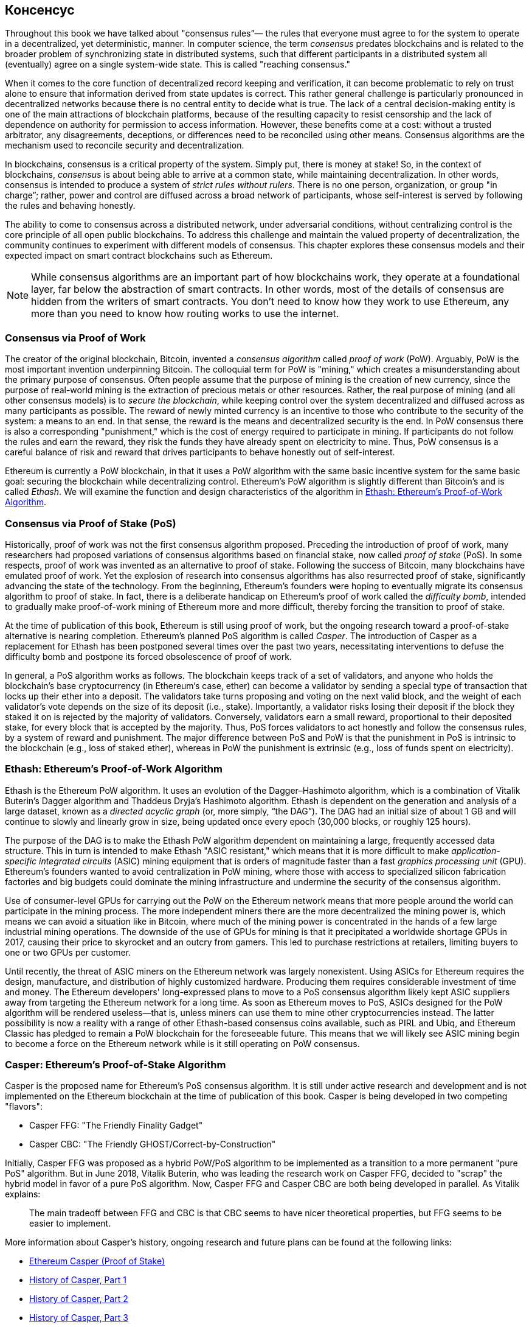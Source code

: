 [[consensus]]
== Консенсус

((("consensus", id="ix_14consensus-asciidoc0", range="startofrange")))

Throughout this book we have talked about "consensus rules&#x201d;&#x2014;
the rules that everyone must agree to for the system to operate in a decentralized, 
yet deterministic, manner. In computer science, the term _consensus_ predates blockchains 
and is related to the broader problem of synchronizing state in distributed systems, 
such that different participants in a distributed system all (eventually) agree on a single system-wide state. 
This is called "reaching consensus."

When it comes to the core function of decentralized record keeping and verification, 
it can become problematic to rely on trust alone to ensure that information derived from state updates is correct. 
This rather general challenge is particularly pronounced in decentralized networks 
because there is no central entity to decide what is true. 
The lack of a central decision-making entity is one of the main attractions of blockchain platforms, 
because of the resulting capacity to resist censorship and the lack of dependence on authority for permission to access information. 
However, these benefits come at a cost: without a trusted arbitrator, any disagreements, 
deceptions, or differences need to be reconciled using other means. 
Consensus algorithms are the  mechanism used to reconcile security and decentralization.

In blockchains, consensus is a critical property of the system. 
Simply put, there is money at stake! So, in the context of blockchains, 
_consensus_ is about being able to arrive at a common state, 
while maintaining decentralization. In other words, 
consensus is intended to produce a system of _strict rules without rulers_. 
There is no one person, organization, or group pass:["in charge&#x201d;;] rather, 
power and control are diffused across a broad network of participants, 
whose self-interest is served by following the rules and behaving honestly.

The ability to come to consensus across a distributed network, 
under adversarial conditions, without centralizing control is the core principle of all open public blockchains. 
To address this challenge and maintain the valued property of decentralization, 
the community continues to experiment with different models of consensus. 
This chapter explores these consensus models and their expected impact on smart contract blockchains such as Ethereum.

[NOTE]
====
While consensus algorithms are an important part of how blockchains work, 
they operate at a foundational layer, far below the abstraction of smart contracts. 
In other words, most of the details of consensus are hidden from the writers of smart contracts. 
You don't need to know how they work to use Ethereum, any more than you need to know how routing works to use the internet.
====

=== Consensus via Proof of Work

((("consensus","via proof of work")))((("proof of work (PoW)","consensus via")))
The creator of the original blockchain, Bitcoin, invented a _consensus algorithm_ called _proof of work_ (PoW). 
Arguably, PoW is the most important invention underpinning Bitcoin. 
The colloquial term for PoW is "mining," which creates a misunderstanding about the primary purpose of consensus. 
Often people assume that the purpose of mining is the creation of new currency, 
since the purpose of real-world mining is the extraction of precious metals or other resources. 
Rather, the real purpose of mining (and all other consensus models) is to _secure the blockchain_, 
while keeping control over the system decentralized and diffused across as many participants as possible. 
The reward of newly minted currency is an incentive to those who contribute to the security of the system: 
a means to an end. In that sense, the reward is the means and decentralized security is the end. 
In PoW consensus there is also a corresponding "punishment," which is the cost of energy required to participate in mining. 
If participants do not follow the rules and earn the reward, they risk the funds they have already spent on electricity to mine. 
Thus, PoW consensus is a careful balance of risk and reward that drives participants to behave honestly out of self-interest.

Ethereum is currently a PoW blockchain, in that it uses a PoW algorithm with the same basic 
incentive system for the same basic goal: securing the blockchain while decentralizing control. 
Ethereum's PoW algorithm is slightly different than Bitcoin's and is called _Ethash_. 
We will examine the function and design characteristics of the algorithm in <<ethash>>.

=== Consensus via Proof of Stake (PoS)

((("consensus","via proof of stake")))((("proof of stake (PoS)","consensus via")))
Historically, proof of work was not the first consensus algorithm proposed. 
Preceding the introduction of proof of work, many researchers had proposed variations of consensus algorithms based on financial stake, 
now called _proof of stake_ (PoS). In some respects, proof of work was invented as an alternative to proof of stake. 
Following the success of Bitcoin, many blockchains have emulated proof of work. 
Yet the explosion of research into consensus algorithms has also resurrected proof of stake, 
significantly advancing the state of the technology. From the beginning, 
Ethereum's founders were hoping to eventually migrate its consensus algorithm to proof of stake. 
In fact, there is a deliberate handicap on Ethereum's proof of work called the _difficulty bomb_, 
intended to gradually make proof-of-work mining of Ethereum more and more difficult, 
thereby forcing the transition to proof of stake.

At the time of publication of this book, Ethereum is still using proof of work, 
but the ongoing research toward a proof-of-stake alternative is nearing completion. 
Ethereum's planned PoS algorithm is called _Casper_. 
The introduction of Casper as a replacement for Ethash has been postponed several 
times over the past two years, necessitating interventions to defuse the difficulty 
bomb and postpone its forced obsolescence of proof of work.

In general, a PoS algorithm works as follows. 
The blockchain keeps track of a set of validators, 
and anyone who holds the blockchain's base cryptocurrency (in Ethereum's case, ether) 
can become a validator by sending a special type of transaction that locks up their ether into a deposit. 
The validators take turns proposing and voting on the next valid block, 
and the weight of each validator's vote depends on the size of its deposit (i.e., stake). 
Importantly, a validator risks losing their deposit if the block they staked it on is rejected by the majority of validators. 
Conversely, validators earn a small reward, proportional to their deposited stake, 
for every block that is accepted by the majority. Thus, PoS forces validators to act honestly and follow the consensus rules, 
by a system of reward and punishment.
The major difference between PoS and PoW is that the punishment in PoS is intrinsic to the blockchain (e.g., loss of staked ether), 
whereas in PoW the punishment is extrinsic (e.g., loss of funds spent on pass:[<span class="keep-together">electricity</span>]).

[[ethash]]
=== Ethash: Ethereum's Proof-of-Work Algorithm

((("Buterin, Vitalik","and Dagger algorithm")))((("consensus","Ethash as Ethereum PoW algorithm")))((("Dagger-Hashimoto algorithm")))((("Ethash")))((("proof of work (PoW)","Ethash as Ethereum PoW algorithm")))
Ethash is the Ethereum PoW algorithm. 
It uses an evolution of the Dagger–Hashimoto algorithm, which is a combination of Vitalik Buterin's Dagger algorithm 
and Thaddeus Dryja's Hashimoto algorithm. ((("DAG (directed acyclic graph)")))((("directed acyclic graph (DAG)")))
Ethash is dependent on the generation and analysis of a large dataset, 
known as a _directed acyclic graph_ (or, more simply, &#x201c;the DAG&#x201d;). 
The DAG had an initial size of about 1 GB and will continue to slowly and linearly grow in size, 
being updated once every epoch (30,000 blocks, or roughly 125 hours).

The purpose of the DAG is to make the Ethash PoW algorithm dependent on maintaining a large, 
frequently accessed data structure. ((("application-specific integrated circuits (ASIC)")))
((("ASIC (application-specific integrated circuits)")))((("graphics processing unit (GPU), mining and")))
This in turn is intended to make Ethash "ASIC resistant," 
which means that it is more difficult to make _application-specific integrated circuits_ (ASIC) mining equipment that is orders of magnitude faster than a fast _graphics processing unit_ (GPU). Ethereum's founders wanted to avoid centralization in PoW mining, where those with access to specialized silicon fabrication factories and big budgets could dominate the mining infrastructure and undermine the security of the consensus algorithm.

Use of consumer-level GPUs for carrying out the PoW on the Ethereum network means that more people around the world can participate in the mining process. The more independent miners there are the more decentralized the mining power is, which means we can avoid a situation like in Bitcoin, where much of the mining power is concentrated in the hands of a few large industrial mining operations. The downside of the use of GPUs for mining is that it precipitated a worldwide shortage GPUs in 2017, causing their price to skyrocket and an outcry from gamers. This led to purchase restrictions at retailers, limiting buyers to one or two GPUs per customer.

Until recently, the threat of ASIC miners on the Ethereum network was largely nonexistent. Using ASICs for Ethereum requires the design, manufacture, and distribution of highly customized hardware. Producing them requires considerable investment of time and money. The Ethereum developers' long-expressed plans to move to a PoS consensus algorithm likely kept ASIC suppliers away from targeting the Ethereum network for a long time. As soon as Ethereum moves to PoS, ASICs designed for the PoW algorithm will be rendered useless—that is, unless miners can use them to mine other cryptocurrencies instead. 
The latter possibility is now a reality with a range of other Ethash-based consensus coins available, such as PIRL and Ubiq, 
and Ethereum Classic has pledged to remain a PoW blockchain for the foreseeable future. 
This means that we will likely see ASIC mining begin to become a force on the Ethereum network while is it still operating on PoW consensus.

=== Casper: Ethereum's Proof-of-Stake Algorithm

((("Casper")))((("consensus","Casper as Ethereum PoS algorithm")))((("proof of stake (PoS)","Casper as Ethereum PoS algorithm")))Casper is the proposed name for Ethereum's PoS consensus algorithm. It is still under active research and development and is not implemented on the Ethereum blockchain at the time of publication of this book. ((("Casper CBC")))((("Casper FFG")))Casper is being developed in two competing "flavors":

* Casper FFG: "The Friendly Finality Gadget"
* Casper CBC: "The Friendly GHOST/Correct-by-Construction"

Initially, Casper FFG was proposed as a hybrid PoW/PoS algorithm to be implemented as a transition to a more permanent "pure PoS" algorithm. ((("Buterin, Vitalik","and Casper")))But in June 2018, Vitalik Buterin, who was leading the research work on Casper FFG, decided to "scrap" the hybrid model in favor of a pure PoS algorithm. Now, Casper FFG and Casper CBC are both being developed in parallel. As Vitalik explains:

____
The main tradeoff between FFG and CBC is that CBC seems to have nicer theoretical properties, but FFG seems to be easier to implement.
____

More information about Casper's history, ongoing research and future plans can be found at the following links:

* http://bit.ly/2RO5HAl[Ethereum Casper (Proof of Stake)]
* http://bit.ly/2FlBojb[History of Casper, Part 1]
* http://bit.ly/2QyHiic[History of Casper, Part 2]
* http://bit.ly/2JWWFyt[History of Casper, Part 3]
* http://bit.ly/2FsaExI[History of Casper, Part 4]
* http://bit.ly/2PPhhOv[History of Casper, Part 5]

=== Principles of Consensus

((("consensus","principles of")))The principles and assumptions of consensus algorithms can be more clearly understood by asking a few key questions:

* Who can change the past, and how? (This is also known as _immutability_.)
* Who can change the future, and how? (This is also known as _finality_.)
* What is the cost to make such changes?
* How decentralized is the power to make such changes?
* Who will know if something has changed, and how will they know?

Consensus algorithms are evolving rapidly, attempting to answer these questions in increasingly innovative ways.

=== Controversy and Competition

((("consensus","controversy and competition")))At this point you might be wondering: Why do we need so many different consensus algorithms? Which one works better? The answer to the latter question is at the center of the most exciting area of research in distributed systems of the past decade. It all boils down to what you consider "better&#x201d;&#x2014;which in the context of computer science is about assumptions, goals, and the unavoidable trade-offs.

It is likely that no  algorithm can optimize across all dimensions of the problem of decentralized consensus. When someone suggests that one consensus algorithm is "better" than the others, you should start asking questions that clarify: Better at what? Immutability, finality, decentralization, cost? There is no clear answer to these questions, at least not yet. Furthermore, the design of consensus algorithms is at the center of a multi-billion-dollar industry and generates enormous controversy and heated arguments. In the end, there might not be a "correct" answer, just as there might be different answers for different applications.

The entire blockchain industry is one giant experiment where these questions will be tested under adversarial conditions, with enormous monetary value at stake. In the end, history will answer the controversy.

=== Conclusions

Ethereum's consensus algorithm is still in flux at the time of completion of this book. In a future edition, we will likely add more detail about Casper and other related technologies as these mature and are deployed on Ethereum. This chapter represents the end of our journey, completing _Mastering Ethereum_. Additional reference material follows in the appendixes. Thank you for reading this book, and congratulations on reaching the end!(((range="endofrange", startref="ix_14consensus-asciidoc0")))
